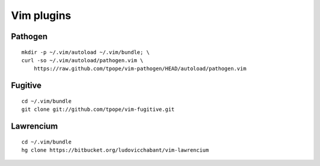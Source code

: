 ===========
Vim plugins
===========

Pathogen
========

::

    mkdir -p ~/.vim/autoload ~/.vim/bundle; \
    curl -so ~/.vim/autoload/pathogen.vim \
        https://raw.github.com/tpope/vim-pathogen/HEAD/autoload/pathogen.vim


Fugitive
========

::

    cd ~/.vim/bundle
    git clone git://github.com/tpope/vim-fugitive.git


Lawrencium
==========

::

    cd ~/.vim/bundle
    hg clone https://bitbucket.org/ludovicchabant/vim-lawrencium
